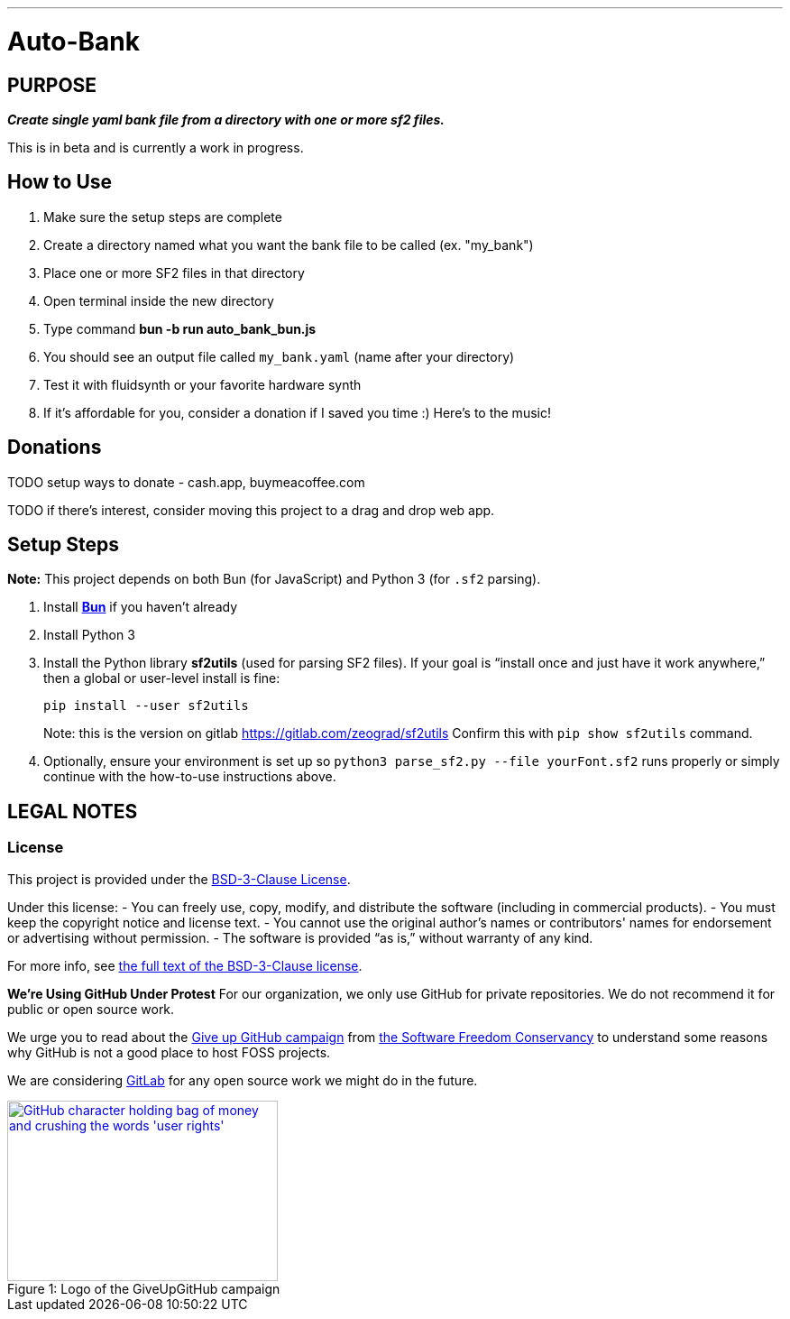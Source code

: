 ---
= Auto-Bank
:toc: left
:icons: font
:toclevels: 4
:imagesdir: adoc_images
:source-highlighter: rouge
:source-linenums-option: true

== PURPOSE
[.text-center]
*_Create single yaml bank file from a directory with one or more sf2 files._*

This is in beta and is currently a work in progress.

== How to Use
. Make sure the setup steps are complete
. Create a directory named what you want the bank file to be called (ex. "my_bank")
. Place one or more SF2 files in that directory
. Open terminal inside the new directory
. Type command **bun -b run auto_bank_bun.js**
. You should see an output file called `my_bank.yaml` (name after your directory)
. Test it with fluidsynth or your favorite hardware synth
. If it's affordable for you, consider a donation if I saved you time :) Here's to the music!

== Donations

TODO setup ways to donate - cash.app, buymeacoffee.com

TODO if there's interest, consider moving this project to a drag and drop web app.

== Setup Steps
*Note:* This project depends on both Bun (for JavaScript) and Python 3 (for `.sf2` parsing).

. Install https://bun.sh[**Bun**] if you haven’t already
. Install Python 3
. Install the Python library **sf2utils** (used for parsing SF2 files). If your goal is “install once and just have it work anywhere,” then a global or user-level install is fine:
+
----
pip install --user sf2utils
----
Note: this is the version on gitlab https://gitlab.com/zeograd/sf2utils
Confirm this with `pip show sf2utils` command.
. Optionally, ensure your environment is set up so `python3 parse_sf2.py --file yourFont.sf2` runs properly or simply continue with the how-to-use instructions above.

== LEGAL NOTES

=== License

This project is provided under the link:https://spdx.org/licenses/BSD-3-Clause[BSD-3-Clause License].

Under this license:
- You can freely use, copy, modify, and distribute the software (including in commercial products).
- You must keep the copyright notice and license text.
- You cannot use the original author's names or contributors' names for endorsement or advertising without permission.
- The software is provided “as is,” without warranty of any kind.

For more info, see https://opensource.org/licenses/BSD-3-Clause[the full text of the BSD-3-Clause license].

**We're Using GitHub Under Protest**
For our organization, we only use GitHub for private repositories.  We do not recommend it for public or open source work.

We urge you to read about the https://sfconservancy.org/GiveUpGitHub/[Give up GitHub campaign] from https://sfconservancy.org[the Software Freedom Conservancy] to understand
some reasons why GitHub is not a good place to host FOSS projects.

We are considering https://about.gitlab.com[GitLab] for any open source work we might do in the future.

image::give_up_git_hub.png[caption="Figure 1: ", title="Logo of the GiveUpGitHub campaign", alt="GitHub character holding bag of money and crushing the words 'user rights'", width="300", height="200", link="http://www.flickr.com/photos/javh/5448336655"]

